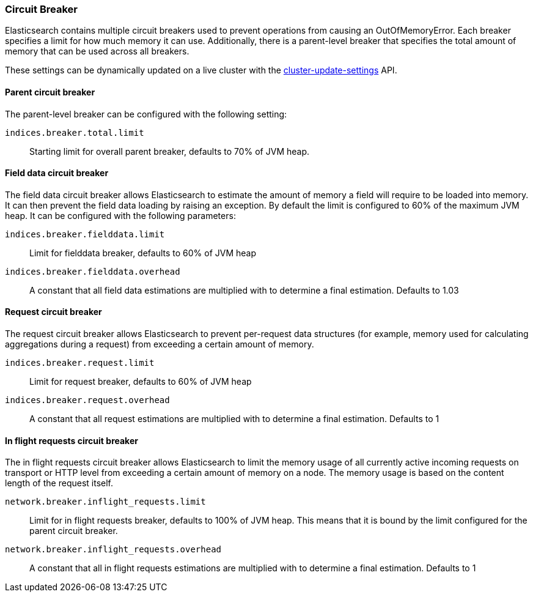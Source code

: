 [[circuit-breaker]]
=== Circuit Breaker

Elasticsearch contains multiple circuit breakers used to prevent operations from
causing an OutOfMemoryError. Each breaker specifies a limit for how much memory
it can use. Additionally, there is a parent-level breaker that specifies the
total amount of memory that can be used across all breakers.

These settings can be dynamically updated on a live cluster with the
<<cluster-update-settings,cluster-update-settings>> API.

[[parent-circuit-breaker]]
[float]
==== Parent circuit breaker

The parent-level breaker can be configured with the following setting:

`indices.breaker.total.limit`::

    Starting limit for overall parent breaker, defaults to 70% of JVM heap.

[[fielddata-circuit-breaker]]
[float]
==== Field data circuit breaker
The field data circuit breaker allows Elasticsearch to estimate the amount of
memory a field will require to be loaded into memory. It can then prevent the
field data loading by raising an exception. By default the limit is configured
to 60% of the maximum JVM heap. It can be configured with the following
parameters:

`indices.breaker.fielddata.limit`::

    Limit for fielddata breaker, defaults to 60% of JVM heap

`indices.breaker.fielddata.overhead`::

    A constant that all field data estimations are multiplied with to determine a
    final estimation. Defaults to 1.03

[[request-circuit-breaker]]
[float]
==== Request circuit breaker

The request circuit breaker allows Elasticsearch to prevent per-request data
structures (for example, memory used for calculating aggregations during a
request) from exceeding a certain amount of memory.

`indices.breaker.request.limit`::

    Limit for request breaker, defaults to 60% of JVM heap

`indices.breaker.request.overhead`::

    A constant that all request estimations are multiplied with to determine a
    final estimation. Defaults to 1

[[in-flight-circuit-breaker]]
[float]
==== In flight requests circuit breaker

The in flight requests circuit breaker allows Elasticsearch to limit the memory usage of all
currently active incoming requests on transport or HTTP level from exceeding a certain amount of
memory on a node. The memory usage is based on the content length of the request itself.

`network.breaker.inflight_requests.limit`::

    Limit for in flight requests breaker, defaults to 100% of JVM heap. This means that it is bound
    by the limit configured for the parent circuit breaker.

`network.breaker.inflight_requests.overhead`::

    A constant that all in flight requests estimations are multiplied with to determine a
    final estimation. Defaults to 1

[[http-circuit-breaker]]
[float]
